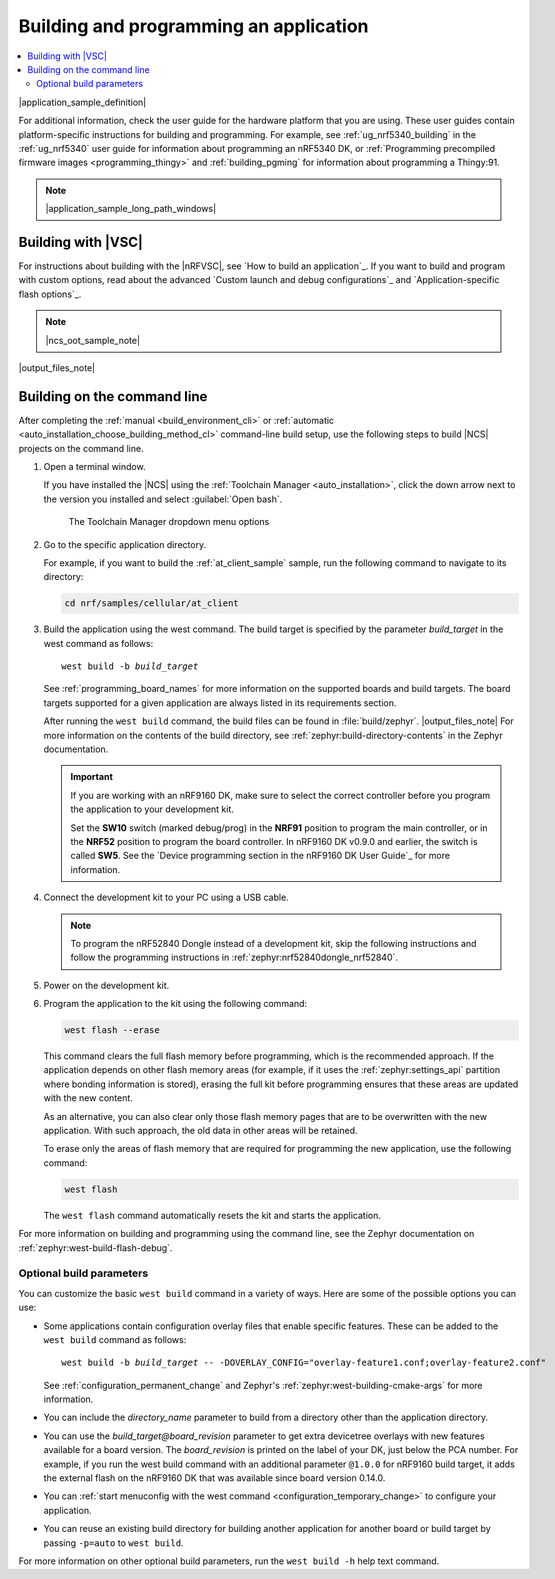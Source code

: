 .. _gs_programming:
.. _programming:

Building and programming an application
#######################################

.. contents::
   :local:
   :depth: 2

|application_sample_definition|

For additional information, check the user guide for the hardware platform that you are using.
These user guides contain platform-specific instructions for building and programming.
For example, see :ref:`ug_nrf5340_building` in the :ref:`ug_nrf5340` user guide for information about programming an nRF5340 DK, or :ref:`Programming precompiled firmware images <programming_thingy>` and :ref:`building_pgming` for information about programming a Thingy:91.

.. note::
   |application_sample_long_path_windows|

.. _programming_vsc:

Building with |VSC|
*******************

For instructions about building with the |nRFVSC|, see `How to build an application`_.
If you want to build and program with custom options, read about the advanced `Custom launch and debug configurations`_ and `Application-specific flash options`_.

.. note::
   |ncs_oot_sample_note|

|output_files_note|

.. _programming_cmd:

Building on the command line
****************************

After completing the :ref:`manual <build_environment_cli>` or :ref:`automatic <auto_installation_choose_building_method_cl>` command-line build setup, use the following steps to build |NCS| projects on the command line.

1.    Open a terminal window.

      If you have installed the |NCS| using the :ref:`Toolchain Manager <auto_installation>`, click the down arrow next to the version you installed and select :guilabel:`Open bash`.

      .. figure:: ../installation/images/gs-assistant_tm_dropdown.png
         :alt: The Toolchain Manager dropdown menu for the installed nRF Connect SDK version, cropped

         The Toolchain Manager dropdown menu options

#.    Go to the specific application directory.

      For example, if you want to build the :ref:`at_client_sample` sample, run the following command to navigate to its directory:

      .. code-block:: console

         cd nrf/samples/cellular/at_client

#.    Build the application using the west command.
      The build target is specified by the parameter *build_target* in the west command as follows:

      .. parsed-literal::
         :class: highlight

         west build -b *build_target*

      See :ref:`programming_board_names` for more information on the supported boards and build targets.
      The board targets supported for a given application are always listed in its requirements section.

      After running the ``west build`` command, the build files can be found in :file:`build/zephyr`.
      |output_files_note|
      For more information on the contents of the build directory, see :ref:`zephyr:build-directory-contents` in the Zephyr documentation.

      .. important::
         If you are working with an nRF9160 DK, make sure to select the correct controller before you program the application to your development kit.

         Set the **SW10** switch (marked debug/prog) in the **NRF91** position to program the main controller, or in the **NRF52** position to program the board controller.
         In nRF9160 DK v0.9.0 and earlier, the switch is called **SW5**.
         See the `Device programming section in the nRF9160 DK User Guide`_ for more information.

#.    Connect the development kit to your PC using a USB cable.

      .. note::
         To program the nRF52840 Dongle instead of a development kit, skip the following instructions and follow the programming instructions in :ref:`zephyr:nrf52840dongle_nrf52840`.

#.    Power on the development kit.
#.    Program the application to the kit using the following command:

      .. code-block:: console

         west flash --erase

      This command clears the full flash memory before programming, which is the recommended approach.
      If the application depends on other flash memory areas (for example, if it uses the :ref:`zephyr:settings_api` partition where bonding information is stored), erasing the full kit before programming ensures that these areas are updated with the new content.

      As an alternative, you can also clear only those flash memory pages that are to be overwritten with the new application.
      With such approach, the old data in other areas will be retained.

      To erase only the areas of flash memory that are required for programming the new application, use the following command:

      .. code-block:: console

         west flash

      The ``west flash`` command automatically resets the kit and starts the application.

For more information on building and programming using the command line, see the Zephyr documentation on :ref:`zephyr:west-build-flash-debug`.

Optional build parameters
=========================

You can customize the basic ``west build`` command in a variety of ways.
Here are some of the possible options you can use:

* Some applications contain configuration overlay files that enable specific features.
  These can be added to the ``west build`` command as follows:

  .. parsed-literal::
     :class: highlight

     west build -b *build_target* -- -DOVERLAY_CONFIG="overlay-feature1.conf;overlay-feature2.conf"

  See :ref:`configuration_permanent_change` and Zephyr's :ref:`zephyr:west-building-cmake-args` for more information.
* You can include the *directory_name* parameter to build from a directory other than the application directory.
* You can use the *build_target@board_revision* parameter to get extra devicetree overlays with new features available for a board version.
  The *board_revision* is printed on the label of your DK, just below the PCA number.
  For example, if you run the west build command with an additional parameter ``@1.0.0`` for nRF9160 build target, it adds the external flash on the nRF9160 DK that was available since board version 0.14.0.
* You can :ref:`start menuconfig with the west command <configuration_temporary_change>` to configure your application.
* You can reuse an existing build directory for building another application for another board or build target by passing ``-p=auto`` to ``west build``.

For more information on other optional build parameters, run the ``west build -h`` help text command.

.. |output_files_note| replace:: For more information about files generated as output of the build process, see :ref:`app_build_output_files`.
